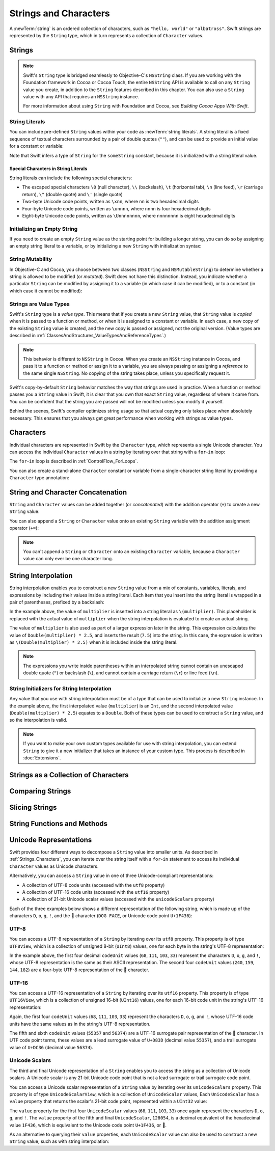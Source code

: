 Strings and Characters
======================

A :newTerm:`string` is an ordered collection of characters,
such as ``"hello, world"`` or ``"albatross"``.
Swift strings are represented by the ``String`` type,
which in turn represents a collection of ``Character`` values.

.. _Strings_Strings:

Strings
-------

.. write-me::

.. note::

   Swift's ``String`` type is bridged seamlessly to Objective-C's ``NSString`` class.
   If you are working with the Foundation framework in Cocoa or Cocoa Touch,
   the entire ``NSString`` API is available to call on any ``String`` value you create,
   in addition to the ``String`` features described in this chapter.
   You can also use a ``String`` value with any API that requires an ``NSString`` instance.
   
   For more information about using ``String`` with Foundation and Cocoa,
   see *Building Cocoa Apps With Swift*.

.. TODO: make this be a link to BCAWS.

.. QUESTION: This chapter is the only time I talk in detail about bridging in the Guide.
   Is this okay to do?

.. _Strings_Literals:

String Literals
~~~~~~~~~~~~~~~

You can include pre-defined ``String`` values within your code as :newTerm:`string literals`.
A string literal is a fixed sequence of textual characters
surrounded by a pair of double quotes (``""``),
and can be used to provide an initial value for a constant or variable:

.. testcode:: stringLiterals

   -> let someString = "Some string literal value"
   << // someString : String = "Some string literal value"

Note that Swift infers a type of ``String`` for the ``someString`` constant,
because it is initialized with a string literal value.

.. _Strings_SpecialCharactersInStringLiterals:

Special Characters in String Literals
_____________________________________

String literals can include the following special characters:

* The escaped special characters ``\0`` (null character), ``\\`` (backslash),
  ``\t`` (horizontal tab), ``\n`` (line feed), ``\r`` (carriage return),
  ``\"`` (double quote) and ``\'`` (single quote)
* Two-byte Unicode code points, written as ``\xnn``,
  where ``nn`` is two hexadecimal digits
* Four-byte Unicode code points, written as ``\unnnn``,
  where ``nnnn`` is four hexadecimal digits
* Eight-byte Unicode code points, written as ``\Unnnnnnnn``,
  where ``nnnnnnnn`` is eight hexadecimal digits

.. testcode:: specialCharacters

   -> let wiseWords = "\"Imagination is more important than knowledge\" - Einstein"
   << // wiseWords : String = "\"Imagination is more important than knowledge\" - Einstein"
   >> println(wiseWords)
   </ "Imagination is more important than knowledge" - Einstein
   -> let dollarSign = "\x24"        // $,  Unicode code point U+0024
   << // dollarSign : String = "$"
   -> let blackHeart = "\u2665"      // ♥,  Unicode code point U+2665
   << // blackHeart : String = "♥"
   -> let swiftHeart = "\U0001F496"  // 💖, Unicode code point U+1F496
   << // swiftHeart : String = "💖"

.. what about SNOWMAN WITHOUT SNOW?
   Unicode: U+26C4 U+FE0F, UTF-8: E2 9B 84 EF B8 8F
   U+FE0F is the unicode variation selector.
.. x how to construct a Character from a single-quote character literal
.. x how to construct an empty Character

.. _Strings_InitializingAnEmptyString:

Initializing an Empty String
~~~~~~~~~~~~~~~~~~~~~~~~~~~~

If you need to create an empty ``String`` value as the starting point
for building a longer string,
you can do so by assigning an empty string literal to a variable,
or by initializing a new ``String`` with initialization syntax:

.. testcode:: emptyStrings

   -> var emptyString = ""               // empty string literal
   << // emptyString : String = ""
   -> var anotherEmptyString = String()  // initialization syntax
   << // anotherEmptyString : String = ""
   // these two strings are both empty, and are equivalent to each other

.. QUESTION: I've made both of these variables,
   because you'd be likely to use them as such if they start out empty.
   Is this the correct approach to take here?

.. _Strings_StringMutability:

String Mutability
~~~~~~~~~~~~~~~~~

In Objective-C and Cocoa,
you choose between two classes (``NSString`` and ``NSMutableString``)
to determine whether a string is allowed to be modified (or *mutated*).
Swift does not have this distinction.
Instead, you indicate whether a particular ``String`` can be modified
by assigning it to a variable (in which case it can be modified),
or to a constant (in which case it cannot be modified):

.. testcode:: stringMutability

   -> var variableString = "Horse"
   << // variableString : String = "Horse"
   -> variableString += " and carriage"
   /> variableString is now \"\(variableString)\"
   </ variableString is now "Horse and carriage"
   ---
   -> let constantString = "Highlander"
   << // constantString : String = "Highlander"
   -> constantString += " and another Highlander"
   !! <REPL Input>:1:16: error: could not find an overload for '+=' that accepts the supplied arguments
   !! constantString += " and another Highlander"
   !! ~~~~~~~~~~~~~~~^~~~~~~~~~~~~~~~~~~~~~~~~~~~
   // this reports a compile-time error - a constant string cannot be modified

.. _Strings_StringsAreValueTypes:

Strings are Value Types
~~~~~~~~~~~~~~~~~~~~~~~

Swift's ``String`` type is a *value type*.
This means that if you create a new ``String`` value,
that ``String`` value is *copied* when it is passed to a function or method,
or when it is assigned to a constant or variable.
In each case, a new copy of the existing ``String`` value is created,
and the new copy is passed or assigned, not the original version.
(Value types are described in :ref:`ClassesAndStructures_ValueTypesAndReferenceTypes`.)

.. note::

   This behavior is different to ``NSString`` in Cocoa.
   When you create an ``NSString`` instance in Cocoa,
   and pass it to a function or method or assign it to a variable,
   you are always passing or assigning a *reference* to the same single ``NSString``.
   No copying of the string takes place, unless you specifically request it.

Swift's copy-by-default ``String`` behavior
matches the way that strings are used in practice.
When a function or method passes you a ``String`` value in Swift,
it is clear that you own that exact ``String`` value,
regardless of where it came from.
You can be confident that the string you are passed will not be modified
unless you modify it yourself.

Behind the scenes, Swift's compiler optimizes string usage
so that actual copying only takes place when absolutely necessary.
This ensures that you always get great performance
when working with strings as value types.

.. TODO: talk about what this means for bridging to NSString,
   and how the semantics for working with NSString
   relate to the default value semantics used by String.

.. _Strings_Characters:

Characters
----------

Individual characters are represented in Swift by the ``Character`` type,
which represents a single Unicode character.
You can access the individual ``Character`` values in a string
by iterating over that string with a ``for``-``in`` loop:

.. testcode:: characters

   -> for character in "Dog!🐶" {
         println(character)
      }
   </ D
   </ o
   </ g
   </ !
   </ 🐶

The ``for``-``in`` loop is described in :ref:`ControlFlow_ForLoops`.

You can also create a stand-alone ``Character`` constant or variable
from a single-character string literal by providing a ``Character`` type annotation:

.. testcode:: characters

   -> let interrobang: Character = "‽"
   << // interrobang : Character = <unprintable value>

.. _Strings_StringAndCharacterConcatenation:

String and Character Concatenation
----------------------------------

``String`` and ``Character`` values can be added together (or *concatenated*)
with the addition operator (``+``) to create a new ``String`` value:

.. testcode:: emptyStrings

   -> let string1 = "hello"
   << // string1 : String = "hello"
   -> let string2 = " there"
   << // string2 : String = " there"
   -> let character1: Character = "!"
   << // character1 : Character = <unprintable value>
   -> let character2: Character = "?"
   << // character2 : Character = <unprintable value>
   ---
   -> let stringPlusCharacter = string1 + character1        // equals "hello!"
   << // stringPlusCharacter : String = "hello!"
   -> let stringPlusString = string1 + string2              // equals "hello there"
   << // stringPlusString : String = "hello there"
   -> let characterPlusString = character1 + string1        // equals "!hello"
   << // characterPlusString : String = "!hello"
   -> let characterPlusCharacter = character1 + character2  // equals "!?"
   << // characterPlusCharacter : String = "!?"

You can also append a ``String`` or ``Character`` value onto
an existing ``String`` variable with the addition assignment operator (``+=``):

.. testcode:: emptyStrings

   -> var instruction = "look over"
   << // instruction : String = "look over"
   -> instruction += string2
   /> instruction now equals \"\(instruction)\"
   </ instruction now equals "look over there"
   ---
   -> var welcome = "good morning"
   << // welcome : String = "good morning"
   -> welcome += character1
   /> welcome now equals \"\(welcome)\"
   </ welcome now equals "good morning!"

.. note::

   You can't append a ``String`` or ``Character`` onto an existing ``Character`` variable,
   because a ``Character`` value can only ever be one character long.

.. TODO: how to construct from length and Character (cf Array)

.. _Strings_StringInterpolation:

String Interpolation
--------------------

String interpolation enables you to construct a new ``String`` value
from a mix of constants, variables, literals, and expressions
by including their values inside a string literal.
Each item that you insert into the string literal is wrapped in
a pair of parentheses, prefixed by a backslash:

.. testcode:: stringInterpolation

   -> let multiplier = 3
   << // multiplier : Int = 3
   -> let message = "\(multiplier) times 2.5 is \(Double(multiplier) * 2.5)"
   << // message : String = "3 times 2.5 is 7.5"
   /> message is \"\(message)\"
   </ message is "3 times 2.5 is 7.5"

In the example above,
the value of ``multiplier`` is inserted into a string literal as ``\(multiplier)``.
This placeholder is replaced with the actual value of ``multiplier``
when the string interpolation is evaluated to create an actual string.

The value of ``multiplier`` is also used as part of a larger expression later in the string.
This expression calculates the value of ``Double(multiplier) * 2.5``,
and inserts the result (``7.5``) into the string.
In this case, the expression is written as ``\(Double(multiplier) * 2.5)``
when it is included inside the string literal.

.. note::

   The expressions you write inside parentheses within an interpolated string
   cannot contain an unescaped double quote (``"``) or backslash (``\``),
   and cannot contain a carriage return (``\r``) or line feed (``\n``).

.. _Strings_StringInitializersForStringInterpolation:

String Initializers for String Interpolation
~~~~~~~~~~~~~~~~~~~~~~~~~~~~~~~~~~~~~~~~~~~~

Any value that you use with string interpolation must be of a type that can be used
to initialize a new ``String`` instance.
In the example above, the first interpolated value (``multiplier``) is an ``Int``,
and the second interpolated value (``Double(multiplier) * 2.5``) equates to a ``Double``.
Both of these types can be used to construct a ``String`` value,
and so the interpolation is valid.

.. note::

   If you want to make your own custom types available for use with string interpolation,
   you can extend ``String`` to give it a new initializer that takes
   an instance of your custom type. This process is described in :doc:`Extensions`.

.. _Strings_StringsAsACollectionOfCharacters:

Strings as a Collection of Characters
-------------------------------------

.. write-me::

.. x iterating over a String
.. x String is a collection of Characters
.. x countElements(someString) to get the number of Characters in a String, *not* length
.. x explain the difference between String's Characters, and NSString's UTF-16 code unit length

.. _Strings_ComparingStrings:

Comparing Strings
-----------------

.. write-me::

.. x equivalence for String in Swift (right now)
.. x isEmpty property for == ""
.. .hasPrefix() and .hasSuffix()

.. _Strings_SlicingStrings:

Slicing Strings
---------------

.. write-me::

.. slicing a String (based on a good example to come from Dave)
.. String can't be indexed with integers (again, cf NSString)
.. bidirectional indexing (and why this is the case)

.. _Strings_StringFunctionsAndMethods:

String Functions and Methods
----------------------------

.. write-me::

.. .split()
.. uppercaseString and lowercaseString
.. other generic functions from Collection
   Reverse / reverse()?
   Reverse is a type that you can construct from a Collection that has a BidirectionalIndex
   startIndex
   endIndex
   subscript

.. _Strings_UnicodeRepresentations:

Unicode Representations
-----------------------

Swift provides four different ways to decompose a ``String`` value into smaller units.
As described in :ref:`Strings_Characters`,
you can iterate over the string itself with a ``for``-``in`` statement
to access its individual ``Character`` values as Unicode characters.

Alternatively, you can access a ``String`` value
in one of three Unicode-compliant representations:

* A collection of UTF-8 code units (accessed with the ``utf8`` property)
* A collection of UTF-16 code units (accessed with the ``utf16`` property)
* A collection of 21-bit Unicode scalar values (accessed with the ``unicodeScalars`` property)

Each of the three examples below shows a different representation of the following string,
which is made up of the characters ``D``, ``o``, ``g``, ``!``,
and the 🐶 character (``DOG FACE``, or Unicode code point ``U+1F436``):

.. testcode:: unicodeRepresentations

   -> let dogString = "Dog!🐶"
   << // dogString : String = "Dog!🐶"

.. _Strings_UTF8:

UTF-8
~~~~~

You can access a UTF-8 representation of a ``String``
by iterating over its ``utf8`` property.
This property is of type ``UTF8View``,
which is a collection of unsigned 8-bit (``UInt8``) values,
one for each byte in the string's UTF-8 representation:

.. testcode:: unicodeRepresentations

   -> for codeUnit in dogString.utf8 {
         print("\(codeUnit) ")
      }
   -> print("\n")
   </ 68 111 103 33 240 159 144 182

In the example above, the first four decimal ``codeUnit`` values
(``68``, ``111``, ``103``, ``33``)
represent the characters ``D``, ``o``, ``g``, and ``!``,
whose UTF-8 representation is the same as their ASCII representation.
The second four ``codeUnit`` values (``240``, ``159``, ``144``, ``182``)
are a four-byte UTF-8 representation of the 🐶 character.

.. _Strings_UTF16:

UTF-16
~~~~~~

You can access a UTF-16 representation of a ``String``
by iterating over its ``utf16`` property.
This property is of type ``UTF16View``,
which is a collection of unsigned 16-bit (``UInt16``) values,
one for each 16-bit code unit in the string's UTF-16 representation:

.. testcode:: unicodeRepresentations

   -> for codeUnit in dogString.utf16 {
         print("\(codeUnit) ")
      }
   -> print("\n")
   </ 68 111 103 33 55357 56374

Again, the first four ``codeUnit`` values
(``68``, ``111``, ``103``, ``33``)
represent the characters ``D``, ``o``, ``g``, and ``!``,
whose UTF-16 code units have the same values as in the string's UTF-8 representation.

The fifth and sixth ``codeUnit`` values (``55357`` and ``56374``)
are a UTF-16 surrogate pair representation of the 🐶 character.
In UTF code point terms, these values are
a lead surrogate value of ``U+D83D`` (decimal value ``55357``),
and a trail surrogate value of ``U+DC36`` (decimal value ``56374``).

.. _Strings_UnicodeScalars:

Unicode Scalars
~~~~~~~~~~~~~~~

The third and final Unicode representation of a ``String``
enables you to access the string as a collection of Unicode scalars.
A Unicode scalar is any 21-bit Unicode code point that is not
a lead surrogate or trail surrogate code point.

You can access a Unicode scalar representation of a ``String`` value
by iterating over its ``unicodeScalars`` property.
This property is of type ``UnicodeScalarView``,
which is a collection of ``UnicodeScalar`` values,
Each ``UnicodeScalar`` has a ``value`` property that returns
the scalar's 21-bit code point, represented within a ``UInt32`` value:

.. testcode:: unicodeRepresentations

   -> for scalar in dogString.unicodeScalars {
         print("\(scalar.value) ")
      }
   -> print("\n")
   </ 68 111 103 33 128054

.. FIXME: at the time of writing,
   the ``unicodeScalars`` property actually returns a ``UTF16Scalars``,
   which needs to be renamed to ``UnicodeScalarView``.
   This is being tracked in rdar://16821900.

The ``value`` property for the first four ``UnicodeScalar`` values
(``68``, ``111``, ``103``, ``33``)
once again represent the characters ``D``, ``o``, ``g``, and ``!``.
The ``value`` property of the fifth and final ``UnicodeScalar``, ``128054``,
is a decimal equivalent of the hexadecimal value ``1F436``,
which is equivalent to the Unicode code point ``U+1F436``, or 🐶.

As an alternative to querying their ``value`` properties,
each ``UnicodeScalar`` value can also be used to construct a new ``String`` value,
such as with string interpolation:

.. testcode:: unicodeRepresentations

   -> for scalar in dogString.unicodeScalars {
         println("\(scalar) ")
      }
   </ D 
   </ o 
   </ g 
   </ ! 
   </ 🐶 